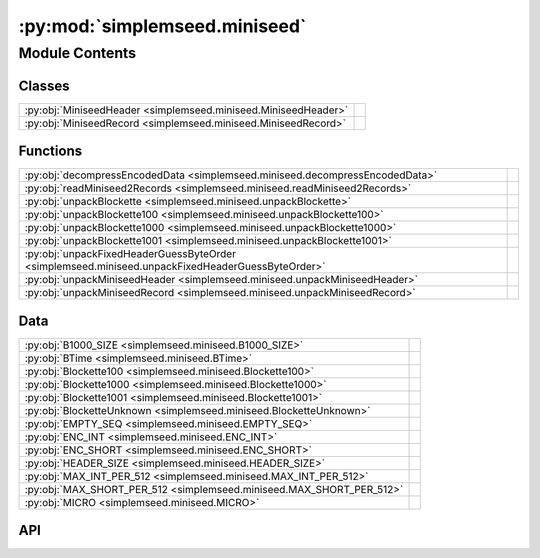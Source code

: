 :py:mod:`simplemseed.miniseed`
==============================

.. py:module:: simplemseed.miniseed

.. autodoc2-docstring:: simplemseed.miniseed
   :allowtitles:

Module Contents
---------------

Classes
~~~~~~~

.. list-table::
   :class: autosummary longtable
   :align: left

   * - :py:obj:`MiniseedHeader <simplemseed.miniseed.MiniseedHeader>`
     - .. autodoc2-docstring:: simplemseed.miniseed.MiniseedHeader
          :summary:
   * - :py:obj:`MiniseedRecord <simplemseed.miniseed.MiniseedRecord>`
     - .. autodoc2-docstring:: simplemseed.miniseed.MiniseedRecord
          :summary:

Functions
~~~~~~~~~

.. list-table::
   :class: autosummary longtable
   :align: left

   * - :py:obj:`decompressEncodedData <simplemseed.miniseed.decompressEncodedData>`
     - .. autodoc2-docstring:: simplemseed.miniseed.decompressEncodedData
          :summary:
   * - :py:obj:`readMiniseed2Records <simplemseed.miniseed.readMiniseed2Records>`
     - .. autodoc2-docstring:: simplemseed.miniseed.readMiniseed2Records
          :summary:
   * - :py:obj:`unpackBlockette <simplemseed.miniseed.unpackBlockette>`
     - .. autodoc2-docstring:: simplemseed.miniseed.unpackBlockette
          :summary:
   * - :py:obj:`unpackBlockette100 <simplemseed.miniseed.unpackBlockette100>`
     - .. autodoc2-docstring:: simplemseed.miniseed.unpackBlockette100
          :summary:
   * - :py:obj:`unpackBlockette1000 <simplemseed.miniseed.unpackBlockette1000>`
     - .. autodoc2-docstring:: simplemseed.miniseed.unpackBlockette1000
          :summary:
   * - :py:obj:`unpackBlockette1001 <simplemseed.miniseed.unpackBlockette1001>`
     - .. autodoc2-docstring:: simplemseed.miniseed.unpackBlockette1001
          :summary:
   * - :py:obj:`unpackFixedHeaderGuessByteOrder <simplemseed.miniseed.unpackFixedHeaderGuessByteOrder>`
     - .. autodoc2-docstring:: simplemseed.miniseed.unpackFixedHeaderGuessByteOrder
          :summary:
   * - :py:obj:`unpackMiniseedHeader <simplemseed.miniseed.unpackMiniseedHeader>`
     - .. autodoc2-docstring:: simplemseed.miniseed.unpackMiniseedHeader
          :summary:
   * - :py:obj:`unpackMiniseedRecord <simplemseed.miniseed.unpackMiniseedRecord>`
     - .. autodoc2-docstring:: simplemseed.miniseed.unpackMiniseedRecord
          :summary:

Data
~~~~

.. list-table::
   :class: autosummary longtable
   :align: left

   * - :py:obj:`B1000_SIZE <simplemseed.miniseed.B1000_SIZE>`
     - .. autodoc2-docstring:: simplemseed.miniseed.B1000_SIZE
          :summary:
   * - :py:obj:`BTime <simplemseed.miniseed.BTime>`
     - .. autodoc2-docstring:: simplemseed.miniseed.BTime
          :summary:
   * - :py:obj:`Blockette100 <simplemseed.miniseed.Blockette100>`
     - .. autodoc2-docstring:: simplemseed.miniseed.Blockette100
          :summary:
   * - :py:obj:`Blockette1000 <simplemseed.miniseed.Blockette1000>`
     - .. autodoc2-docstring:: simplemseed.miniseed.Blockette1000
          :summary:
   * - :py:obj:`Blockette1001 <simplemseed.miniseed.Blockette1001>`
     - .. autodoc2-docstring:: simplemseed.miniseed.Blockette1001
          :summary:
   * - :py:obj:`BlocketteUnknown <simplemseed.miniseed.BlocketteUnknown>`
     - .. autodoc2-docstring:: simplemseed.miniseed.BlocketteUnknown
          :summary:
   * - :py:obj:`EMPTY_SEQ <simplemseed.miniseed.EMPTY_SEQ>`
     - .. autodoc2-docstring:: simplemseed.miniseed.EMPTY_SEQ
          :summary:
   * - :py:obj:`ENC_INT <simplemseed.miniseed.ENC_INT>`
     - .. autodoc2-docstring:: simplemseed.miniseed.ENC_INT
          :summary:
   * - :py:obj:`ENC_SHORT <simplemseed.miniseed.ENC_SHORT>`
     - .. autodoc2-docstring:: simplemseed.miniseed.ENC_SHORT
          :summary:
   * - :py:obj:`HEADER_SIZE <simplemseed.miniseed.HEADER_SIZE>`
     - .. autodoc2-docstring:: simplemseed.miniseed.HEADER_SIZE
          :summary:
   * - :py:obj:`MAX_INT_PER_512 <simplemseed.miniseed.MAX_INT_PER_512>`
     - .. autodoc2-docstring:: simplemseed.miniseed.MAX_INT_PER_512
          :summary:
   * - :py:obj:`MAX_SHORT_PER_512 <simplemseed.miniseed.MAX_SHORT_PER_512>`
     - .. autodoc2-docstring:: simplemseed.miniseed.MAX_SHORT_PER_512
          :summary:
   * - :py:obj:`MICRO <simplemseed.miniseed.MICRO>`
     - .. autodoc2-docstring:: simplemseed.miniseed.MICRO
          :summary:

API
~~~

.. py:data:: B1000_SIZE
   :canonical: simplemseed.miniseed.B1000_SIZE
   :value: 8

   .. autodoc2-docstring:: simplemseed.miniseed.B1000_SIZE

.. py:data:: BTime
   :canonical: simplemseed.miniseed.BTime
   :value: 'namedtuple(...)'

   .. autodoc2-docstring:: simplemseed.miniseed.BTime

.. py:data:: Blockette100
   :canonical: simplemseed.miniseed.Blockette100
   :value: 'namedtuple(...)'

   .. autodoc2-docstring:: simplemseed.miniseed.Blockette100

.. py:data:: Blockette1000
   :canonical: simplemseed.miniseed.Blockette1000
   :value: 'namedtuple(...)'

   .. autodoc2-docstring:: simplemseed.miniseed.Blockette1000

.. py:data:: Blockette1001
   :canonical: simplemseed.miniseed.Blockette1001
   :value: 'namedtuple(...)'

   .. autodoc2-docstring:: simplemseed.miniseed.Blockette1001

.. py:data:: BlocketteUnknown
   :canonical: simplemseed.miniseed.BlocketteUnknown
   :value: 'namedtuple(...)'

   .. autodoc2-docstring:: simplemseed.miniseed.BlocketteUnknown

.. py:data:: EMPTY_SEQ
   :canonical: simplemseed.miniseed.EMPTY_SEQ
   :value: 'encode(...)'

   .. autodoc2-docstring:: simplemseed.miniseed.EMPTY_SEQ

.. py:data:: ENC_INT
   :canonical: simplemseed.miniseed.ENC_INT
   :value: 3

   .. autodoc2-docstring:: simplemseed.miniseed.ENC_INT

.. py:data:: ENC_SHORT
   :canonical: simplemseed.miniseed.ENC_SHORT
   :value: 1

   .. autodoc2-docstring:: simplemseed.miniseed.ENC_SHORT

.. py:data:: HEADER_SIZE
   :canonical: simplemseed.miniseed.HEADER_SIZE
   :value: 48

   .. autodoc2-docstring:: simplemseed.miniseed.HEADER_SIZE

.. py:data:: MAX_INT_PER_512
   :canonical: simplemseed.miniseed.MAX_INT_PER_512
   :value: None

   .. autodoc2-docstring:: simplemseed.miniseed.MAX_INT_PER_512

.. py:data:: MAX_SHORT_PER_512
   :canonical: simplemseed.miniseed.MAX_SHORT_PER_512
   :value: None

   .. autodoc2-docstring:: simplemseed.miniseed.MAX_SHORT_PER_512

.. py:data:: MICRO
   :canonical: simplemseed.miniseed.MICRO
   :value: 1000000

   .. autodoc2-docstring:: simplemseed.miniseed.MICRO

.. py:exception:: MiniseedException()
   :canonical: simplemseed.miniseed.MiniseedException

   Bases: :py:obj:`Exception`

.. py:class:: MiniseedHeader(network, station, location, channel, starttime, numSamples, sampleRate, encoding=-1, byteorder=BIG_ENDIAN, sampRateFactor=0, sampRateMult=0, actFlag=0, ioFlag=0, qualFlag=0, numBlockettes=0, timeCorr=0, dataOffset=0, blocketteOffset=0, sequence_number=0, dataquality='D')
   :canonical: simplemseed.miniseed.MiniseedHeader

   .. autodoc2-docstring:: simplemseed.miniseed.MiniseedHeader

   .. rubric:: Initialization

   .. autodoc2-docstring:: simplemseed.miniseed.MiniseedHeader.__init__

   .. py:method:: calcSeedMultipilerFactor()
      :canonical: simplemseed.miniseed.MiniseedHeader.calcSeedMultipilerFactor

      .. autodoc2-docstring:: simplemseed.miniseed.MiniseedHeader.calcSeedMultipilerFactor

   .. py:method:: codes(sep='.')
      :canonical: simplemseed.miniseed.MiniseedHeader.codes

      .. autodoc2-docstring:: simplemseed.miniseed.MiniseedHeader.codes

   .. py:method:: pack()
      :canonical: simplemseed.miniseed.MiniseedHeader.pack

      .. autodoc2-docstring:: simplemseed.miniseed.MiniseedHeader.pack

   .. py:method:: packBTime(header, time)
      :canonical: simplemseed.miniseed.MiniseedHeader.packBTime

      .. autodoc2-docstring:: simplemseed.miniseed.MiniseedHeader.packBTime

   .. py:method:: setSampleRate(sampleRate)
      :canonical: simplemseed.miniseed.MiniseedHeader.setSampleRate

      .. autodoc2-docstring:: simplemseed.miniseed.MiniseedHeader.setSampleRate

   .. py:method:: setStartTime(starttime)
      :canonical: simplemseed.miniseed.MiniseedHeader.setStartTime

      .. autodoc2-docstring:: simplemseed.miniseed.MiniseedHeader.setStartTime

.. py:class:: MiniseedRecord(header: simplemseed.miniseed.MiniseedHeader, data, encodedDataBytes=None, blockettes=None)
   :canonical: simplemseed.miniseed.MiniseedRecord

   .. autodoc2-docstring:: simplemseed.miniseed.MiniseedRecord

   .. rubric:: Initialization

   .. autodoc2-docstring:: simplemseed.miniseed.MiniseedRecord.__init__

   .. py:method:: __str__()
      :canonical: simplemseed.miniseed.MiniseedRecord.__str__

   .. py:method:: _internal_set_data(data)
      :canonical: simplemseed.miniseed.MiniseedRecord._internal_set_data

      .. autodoc2-docstring:: simplemseed.miniseed.MiniseedRecord._internal_set_data

   .. py:method:: clone()
      :canonical: simplemseed.miniseed.MiniseedRecord.clone

      .. autodoc2-docstring:: simplemseed.miniseed.MiniseedRecord.clone

   .. py:method:: codes(sep='.')
      :canonical: simplemseed.miniseed.MiniseedRecord.codes

      .. autodoc2-docstring:: simplemseed.miniseed.MiniseedRecord.codes

   .. py:method:: createB100()
      :canonical: simplemseed.miniseed.MiniseedRecord.createB100

      .. autodoc2-docstring:: simplemseed.miniseed.MiniseedRecord.createB100

   .. py:method:: createB1000()
      :canonical: simplemseed.miniseed.MiniseedRecord.createB1000

      .. autodoc2-docstring:: simplemseed.miniseed.MiniseedRecord.createB1000

   .. py:method:: createB1001()
      :canonical: simplemseed.miniseed.MiniseedRecord.createB1001

      .. autodoc2-docstring:: simplemseed.miniseed.MiniseedRecord.createB1001

   .. py:method:: decompressed()
      :canonical: simplemseed.miniseed.MiniseedRecord.decompressed

      .. autodoc2-docstring:: simplemseed.miniseed.MiniseedRecord.decompressed

   .. py:method:: endtime()
      :canonical: simplemseed.miniseed.MiniseedRecord.endtime

      .. autodoc2-docstring:: simplemseed.miniseed.MiniseedRecord.endtime

   .. py:method:: next_starttime()
      :canonical: simplemseed.miniseed.MiniseedRecord.next_starttime

      .. autodoc2-docstring:: simplemseed.miniseed.MiniseedRecord.next_starttime

   .. py:method:: pack()
      :canonical: simplemseed.miniseed.MiniseedRecord.pack

      .. autodoc2-docstring:: simplemseed.miniseed.MiniseedRecord.pack

   .. py:method:: packB100(recordBytes, offset, b)
      :canonical: simplemseed.miniseed.MiniseedRecord.packB100

      .. autodoc2-docstring:: simplemseed.miniseed.MiniseedRecord.packB100

   .. py:method:: packB1000(recordBytes, offset, b)
      :canonical: simplemseed.miniseed.MiniseedRecord.packB1000

      .. autodoc2-docstring:: simplemseed.miniseed.MiniseedRecord.packB1000

   .. py:method:: packB1001(recordBytes, offset, b)
      :canonical: simplemseed.miniseed.MiniseedRecord.packB1001

      .. autodoc2-docstring:: simplemseed.miniseed.MiniseedRecord.packB1001

   .. py:method:: packBlockette(recordBytes, offset, b)
      :canonical: simplemseed.miniseed.MiniseedRecord.packBlockette

      .. autodoc2-docstring:: simplemseed.miniseed.MiniseedRecord.packBlockette

   .. py:method:: packBlocketteUnknown(recordBytes, offset, bUnk)
      :canonical: simplemseed.miniseed.MiniseedRecord.packBlocketteUnknown

      .. autodoc2-docstring:: simplemseed.miniseed.MiniseedRecord.packBlocketteUnknown

   .. py:method:: packData(recordBytes, offset, data)
      :canonical: simplemseed.miniseed.MiniseedRecord.packData

      .. autodoc2-docstring:: simplemseed.miniseed.MiniseedRecord.packData

   .. py:method:: starttime()
      :canonical: simplemseed.miniseed.MiniseedRecord.starttime

      .. autodoc2-docstring:: simplemseed.miniseed.MiniseedRecord.starttime

   .. py:method:: summary()
      :canonical: simplemseed.miniseed.MiniseedRecord.summary

      .. autodoc2-docstring:: simplemseed.miniseed.MiniseedRecord.summary

.. py:function:: decompressEncodedData(encoding, byteorder, numSamples, recordBytes)
   :canonical: simplemseed.miniseed.decompressEncodedData

   .. autodoc2-docstring:: simplemseed.miniseed.decompressEncodedData

.. py:function:: readMiniseed2Records(fileptr)
   :canonical: simplemseed.miniseed.readMiniseed2Records

   .. autodoc2-docstring:: simplemseed.miniseed.readMiniseed2Records

.. py:function:: unpackBlockette(recordBytes, offset, endianChar, dataOffset)
   :canonical: simplemseed.miniseed.unpackBlockette

   .. autodoc2-docstring:: simplemseed.miniseed.unpackBlockette

.. py:function:: unpackBlockette100(recordBytes, offset, endianChar)
   :canonical: simplemseed.miniseed.unpackBlockette100

   .. autodoc2-docstring:: simplemseed.miniseed.unpackBlockette100

.. py:function:: unpackBlockette1000(recordBytes, offset, endianChar)
   :canonical: simplemseed.miniseed.unpackBlockette1000

   .. autodoc2-docstring:: simplemseed.miniseed.unpackBlockette1000

.. py:function:: unpackBlockette1001(recordBytes, offset, endianChar)
   :canonical: simplemseed.miniseed.unpackBlockette1001

   .. autodoc2-docstring:: simplemseed.miniseed.unpackBlockette1001

.. py:function:: unpackFixedHeaderGuessByteOrder(recordBytes)
   :canonical: simplemseed.miniseed.unpackFixedHeaderGuessByteOrder

   .. autodoc2-docstring:: simplemseed.miniseed.unpackFixedHeaderGuessByteOrder

.. py:function:: unpackMiniseedHeader(recordBytes, endianChar='>')
   :canonical: simplemseed.miniseed.unpackMiniseedHeader

   .. autodoc2-docstring:: simplemseed.miniseed.unpackMiniseedHeader

.. py:function:: unpackMiniseedRecord(recordBytes)
   :canonical: simplemseed.miniseed.unpackMiniseedRecord

   .. autodoc2-docstring:: simplemseed.miniseed.unpackMiniseedRecord

